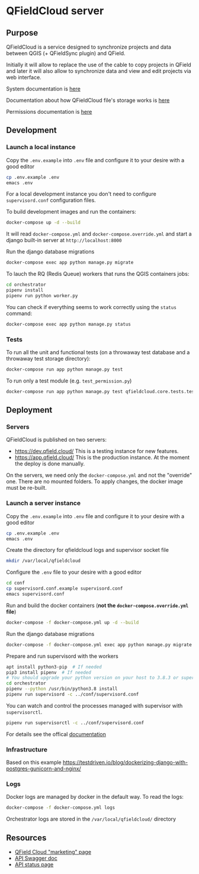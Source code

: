 * QFieldCloud server
[[./docs/assets/images/logo.png]]
[[https://github.com/opengisch/qfieldcloud/workflows/Deploy%20on%20dev.qfield.cloud/badge.svg]]
[[https://github.com/opengisch/status.qfield.cloud/workflows/dev.qfield.cloud%20APIs%20status/badge.svg]]
[[https://github.com/opengisch/status.qfield.cloud/workflows/app.qfield.cloud%20APIs%20status/badge.svg]]
** Purpose
   QFieldCloud is a service designed to synchronize projects and data
   between QGIS (+ QFieldSync plugin) and QField.

   Initially it will allow to replace the use of the cable to copy
   projects in QField and later it will also allow to synchronize data
   and view and edit projects via web interface.

   System documentation is [[https://github.com/opengisch/qfieldcloud/blob/master/docs/system_documentation.org][here]]

   Documentation about how QFieldCloud file's storage works is [[https://github.com/opengisch/qfieldcloud/blob/master/docs/storage.org][here]]

   Permissions documentation is [[https://github.com/opengisch/qfieldcloud/blob/master/docs/permissions.org][here]]
** Development
*** Launch a local instance
    Copy the =.env.example= into =.env= file and configure it to your
    desire with a good editor
    #+begin_src sh
      cp .env.example .env
      emacs .env
    #+end_src
    For a local development instance you don't need to configure
    =supervisord.conf= configuration files.

    To build development images and run the containers:
    #+begin_src sh
      docker-compose up -d --build
    #+end_src

    It will read =docker-compose.yml= and =docker-compose.override.yml=
    and start a django built-in server at =http://localhost:8000=

    Run the django database migrations
    #+begin_src sh
      docker-compose exec app python manage.py migrate
    #+end_src

    To lauch the RQ (Redis Queue) workers that runs the QGIS containers jobs:
    #+begin_src sh
      cd orchestrator
      pipenv install
      pipenv run python worker.py
    #+end_src

    You can check if everything seems to work correctly using the
    =status= command:
    #+begin_src sh
      docker-compose exec app python manage.py status
    #+end_src
*** Tests
    To run all the unit and functional tests (on a throwaway test
    database and a throwaway test storage directory):
    #+begin_src sh
      docker-compose run app python manage.py test
    #+end_src
    
    To run only a test module (e.g. =test_permission.py=)
    #+begin_src sh
      docker-compose run app python manage.py test qfieldcloud.core.tests.test_permission
    #+end_src
** Deployment
*** Servers
    QFieldCloud is published on two servers:
    - https://dev.qfield.cloud/ This is a testing instance for new
      features.
    - https://app.qfield.cloud/ This is the production instance. At
      the moment the deploy is done manually.

    On the servers, we need only the =docker-compose.yml= and not the
    "override" one. There are no mounted folders. To apply changes,
    the docker image must be re-built.
*** Launch a server instance
    Copy the =.env.example= into =.env= file and configure it to your
    desire with a good editor
    #+begin_src sh
      cp .env.example .env
      emacs .env
    #+end_src

    Create the directory for qfieldcloud logs and supervisor socket file
    #+begin_src sh
      mkdir /var/local/qfieldcloud
    #+end_src

    Configure the =.env= file to your desire with a good editor
    #+begin_src sh
      cd conf
      cp supervisord.conf.example supervisord.conf
      emacs supervisord.conf
    #+end_src

    Run and build the docker containers (*not the
    =docker-compose.override.yml= file*)
    #+begin_src sh
      docker-compose -f docker-compose.yml up -d --build
    #+end_src

    Run the django database migrations
    #+begin_src sh
      docker-compose -f docker-compose.yml exec app python manage.py migrate
    #+end_src

    Prepare and run supervisord with the workers
    #+begin_src sh
      apt install python3-pip  # If needed
      pip3 install pipenv  # If needed
      # You should upgrade your python version on your host to 3.8.3 or superior
      cd orchestrator
      pipenv --python /usr/bin/python3.8 install
      pipenv run supervisord -c ../conf/supervisord.conf
    #+end_src
    
    You can watch and control the processes managed with supervisor
    with ~supervisorctl~.

    #+begin_src sh
      pipenv run supervisorctl -c ../conf/supervisord.conf
    #+end_src
    For details see the offical [[http://supervisord.org/running.html#running-supervisorctl][documentation]]
*** Infrastructure
    Based on this example
    https://testdriven.io/blog/dockerizing-django-with-postgres-gunicorn-and-nginx/
*** Logs
    Docker logs are managed by docker in the default way. To read the logs:
    #+begin_src sh
      docker-compose -f docker-compose.yml logs
    #+end_src
 
    Orchestrator logs are stored in the ~/var/local/qfieldcloud/~ directory
** Resources
   - [[https://qfield.cloud][QField Cloud "marketing" page]]
   - [[https://app.qfield.cloud/swagger/][API Swagger doc]]
   - [[http://status.qfield.cloud/][API status page]]

